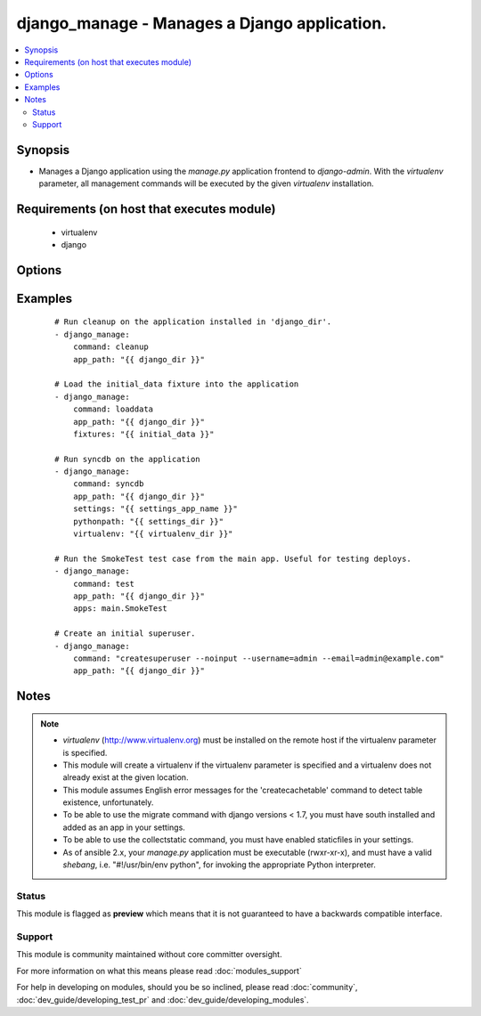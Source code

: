.. _django_manage:


django_manage - Manages a Django application.
+++++++++++++++++++++++++++++++++++++++++++++



.. contents::
   :local:
   :depth: 2


Synopsis
--------

* Manages a Django application using the *manage.py* application frontend to *django-admin*. With the *virtualenv* parameter, all management commands will be executed by the given *virtualenv* installation.


Requirements (on host that executes module)
-------------------------------------------

  * virtualenv
  * django


Options
-------

.. raw:: html

    <table border=1 cellpadding=4>
    <tr>
    <th class="head">parameter</th>
    <th class="head">required</th>
    <th class="head">default</th>
    <th class="head">choices</th>
    <th class="head">comments</th>
    </tr>
                <tr><td>app_path<br/><div style="font-size: small;"></div></td>
    <td>yes</td>
    <td></td>
        <td></td>
        <td><div>The path to the root of the Django application where <b>manage.py</b> lives.</div>        </td></tr>
                <tr><td>apps<br/><div style="font-size: small;"></div></td>
    <td>no</td>
    <td></td>
        <td></td>
        <td><div>A list of space-delimited apps to target. Used by the 'test' command.</div>        </td></tr>
                <tr><td>cache_table<br/><div style="font-size: small;"></div></td>
    <td>no</td>
    <td></td>
        <td></td>
        <td><div>The name of the table used for database-backed caching. Used by the 'createcachetable' command.</div>        </td></tr>
                <tr><td>command<br/><div style="font-size: small;"></div></td>
    <td>yes</td>
    <td></td>
        <td><ul><li>cleanup</li><li>collectstatic</li><li>flush</li><li>loaddata</li><li>migrate</li><li>runfcgi</li><li>syncdb</li><li>test</li><li>validate</li></ul></td>
        <td><div>The name of the Django management command to run. Built in commands are cleanup, collectstatic, flush, loaddata, migrate, runfcgi, syncdb, test, and validate.</div><div>Other commands can be entered, but will fail if they're unknown to Django.  Other commands that may prompt for user input should be run with the <em>--noinput</em> flag.</div>        </td></tr>
                <tr><td>database<br/><div style="font-size: small;"></div></td>
    <td>no</td>
    <td></td>
        <td></td>
        <td><div>The database to target. Used by the 'createcachetable', 'flush', 'loaddata', and 'syncdb' commands.</div>        </td></tr>
                <tr><td>failfast<br/><div style="font-size: small;"></div></td>
    <td>no</td>
    <td>no</td>
        <td><ul><li>yes</li><li>no</li></ul></td>
        <td><div>Fail the command immediately if a test fails. Used by the 'test' command.</div>        </td></tr>
                <tr><td>fixtures<br/><div style="font-size: small;"></div></td>
    <td>no</td>
    <td></td>
        <td></td>
        <td><div>A space-delimited list of fixture file names to load in the database. <b>Required</b> by the 'loaddata' command.</div>        </td></tr>
                <tr><td>link<br/><div style="font-size: small;"> (added in 1.3)</div></td>
    <td>no</td>
    <td></td>
        <td></td>
        <td><div>Will create links to the files instead of copying them, you can only use this parameter with 'collectstatic' command</div>        </td></tr>
                <tr><td>merge<br/><div style="font-size: small;"> (added in 1.3)</div></td>
    <td>no</td>
    <td></td>
        <td></td>
        <td><div>Will run out-of-order or missing migrations as they are not rollback migrations, you can only use this parameter with 'migrate' command</div>        </td></tr>
                <tr><td>pythonpath<br/><div style="font-size: small;"></div></td>
    <td>no</td>
    <td></td>
        <td></td>
        <td><div>A directory to add to the Python path. Typically used to include the settings module if it is located external to the application directory.</div>        </td></tr>
                <tr><td>settings<br/><div style="font-size: small;"></div></td>
    <td>no</td>
    <td></td>
        <td></td>
        <td><div>The Python path to the application's settings module, such as 'myapp.settings'.</div>        </td></tr>
                <tr><td>skip<br/><div style="font-size: small;"> (added in 1.3)</div></td>
    <td>no</td>
    <td></td>
        <td></td>
        <td><div>Will skip over out-of-order missing migrations, you can only use this parameter with <em>migrate</em></div>        </td></tr>
                <tr><td>virtualenv<br/><div style="font-size: small;"></div></td>
    <td>no</td>
    <td></td>
        <td></td>
        <td><div>An optional path to a <em>virtualenv</em> installation to use while running the manage application.</div>        </td></tr>
        </table>
    </br>



Examples
--------

 ::

    # Run cleanup on the application installed in 'django_dir'.
    - django_manage:
        command: cleanup
        app_path: "{{ django_dir }}"
    
    # Load the initial_data fixture into the application
    - django_manage:
        command: loaddata
        app_path: "{{ django_dir }}"
        fixtures: "{{ initial_data }}"
    
    # Run syncdb on the application
    - django_manage:
        command: syncdb
        app_path: "{{ django_dir }}"
        settings: "{{ settings_app_name }}"
        pythonpath: "{{ settings_dir }}"
        virtualenv: "{{ virtualenv_dir }}"
    
    # Run the SmokeTest test case from the main app. Useful for testing deploys.
    - django_manage:
        command: test
        app_path: "{{ django_dir }}"
        apps: main.SmokeTest
    
    # Create an initial superuser.
    - django_manage:
        command: "createsuperuser --noinput --username=admin --email=admin@example.com"
        app_path: "{{ django_dir }}"


Notes
-----

.. note::
    - *virtualenv* (http://www.virtualenv.org) must be installed on the remote host if the virtualenv parameter is specified.
    - This module will create a virtualenv if the virtualenv parameter is specified and a virtualenv does not already exist at the given location.
    - This module assumes English error messages for the 'createcachetable' command to detect table existence, unfortunately.
    - To be able to use the migrate command with django versions < 1.7, you must have south installed and added as an app in your settings.
    - To be able to use the collectstatic command, you must have enabled staticfiles in your settings.
    - As of ansible 2.x, your *manage.py* application must be executable (rwxr-xr-x), and must have a valid *shebang*, i.e. "#!/usr/bin/env python", for invoking the appropriate Python interpreter.



Status
~~~~~~

This module is flagged as **preview** which means that it is not guaranteed to have a backwards compatible interface.


Support
~~~~~~~

This module is community maintained without core committer oversight.

For more information on what this means please read :doc:`modules_support`


For help in developing on modules, should you be so inclined, please read :doc:`community`, :doc:`dev_guide/developing_test_pr` and :doc:`dev_guide/developing_modules`.
